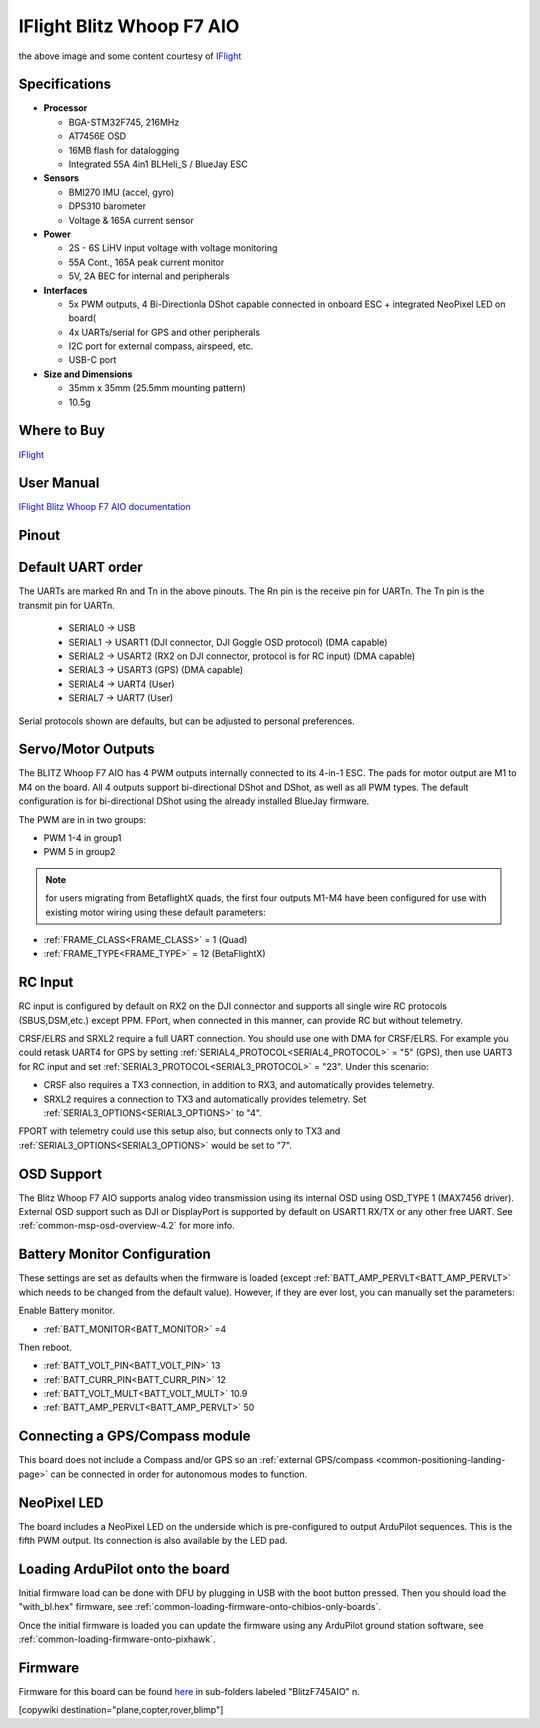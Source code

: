 .. _common-iflight-blitzf7AIO:

==========================
IFlight Blitz Whoop F7 AIO
==========================

.. image:: ../../../images/iflight_blitzf7AIO.png
    :target: ../_images/iflight_blitzf7AIO.png
    :width: 450px

the above image and some content courtesy of `IFlight <https://shop.iflight-rc.com/>`__

Specifications
==============

-  **Processor**

   -  BGA-STM32F745, 216MHz
   -  AT7456E OSD
   -  16MB flash for datalogging
   -  Integrated 55A 4in1 BLHeli_S / BlueJay ESC

-  **Sensors**

   -  BMI270 IMU (accel, gyro)
   -  DPS310 barometer
   -  Voltage & 165A current sensor


-  **Power**

   -  2S - 6S LiHV input voltage with voltage monitoring
   -  55A Cont., 165A peak current monitor
   -  5V, 2A BEC for internal and peripherals

-  **Interfaces**

   -  5x PWM outputs, 4 Bi-Directionla DShot capable connected in onboard ESC + integrated NeoPixel LED on board(
   -  4x UARTs/serial for GPS and other peripherals
   -  I2C port for external compass, airspeed, etc.
   -  USB-C port


-  **Size and Dimensions**

   - 35mm x 35mm  (25.5mm mounting pattern)
   - 10.5g

Where to Buy
============

`IFlight <https://shop.iflight-rc.com/BLITZ-Whoop-F7-AIO-Pro1927>`__

User Manual
===========

`IFlight Blitz Whoop F7 AIO documentation <https://shop.iflight-rc.com/index.php?route=product/product/download&download_id=241>`__

Pinout
======

.. image:: ../../../images/iflight_blitzf7AIO_wiring.png
    :target: ../_images/iflight_blitzf7AIO_wiring.png


Default UART order
==================

The UARTs are marked Rn and Tn in the above pinouts. The Rn pin is the
receive pin for UARTn. The Tn pin is the transmit pin for UARTn.

 - SERIAL0 -> USB
 - SERIAL1 -> USART1 (DJI connector, DJI Goggle OSD protocol) (DMA capable)
 - SERIAL2 -> USART2 (RX2 on DJI connector, protocol is for RC input) (DMA capable)
 - SERIAL3 -> USART3 (GPS) (DMA capable)
 - SERIAL4 -> UART4 (User)
 - SERIAL7 -> UART7 (User)

Serial protocols shown are defaults, but can be adjusted to personal preferences.

Servo/Motor Outputs
===================

The BLITZ Whoop F7 AIO has 4 PWM outputs internally connected to its 4-in-1 ESC. The pads for motor output are M1 to M4 on the board. All 4 outputs support bi-directional DShot and DShot, as well as all PWM types. The default configuration is for bi-directional DShot using the already installed BlueJay firmware.

The PWM are in in two groups:

- PWM 1-4 in group1
- PWM 5 in group2

.. note:: for users migrating from BetaflightX quads, the first four outputs M1-M4 have been configured for use with existing motor wiring using these default parameters:

- :ref:`FRAME_CLASS<FRAME_CLASS>` = 1 (Quad)
- :ref:`FRAME_TYPE<FRAME_TYPE>` = 12 (BetaFlightX) 


RC Input
========

RC input is configured by default on RX2 on the DJI connector and supports all single wire RC protocols (SBUS,DSM,etc.) except PPM. FPort, when connected in this manner, can provide RC but without telemetry. 

CRSF/ELRS and SRXL2  require a full UART connection. You should use one with DMA for CRSF/ELRS. For example you could retask UART4 for GPS by setting :ref:`SERIAL4_PROTOCOL<SERIAL4_PROTOCOL>` = "5" (GPS), then use UART3 for RC input and set :ref:`SERIAL3_PROTOCOL<SERIAL3_PROTOCOL>` = "23". Under this scenario:

- CRSF also requires a TX3 connection, in addition to RX3, and automatically provides telemetry.

- SRXL2 requires a connection to TX3 and automatically provides telemetry.  Set :ref:`SERIAL3_OPTIONS<SERIAL3_OPTIONS>` to "4".

FPORT with telemetry could use this setup also, but connects only to TX3 and :ref:`SERIAL3_OPTIONS<SERIAL3_OPTIONS>` would be set to "7".

OSD Support
===========

The Blitz Whoop F7 AIO supports analog video transmission using its internal OSD using OSD_TYPE 1 (MAX7456 driver). External OSD support such as DJI or DisplayPort is supported by default on USART1 RX/TX or any other free UART. See :ref:`common-msp-osd-overview-4.2` for more info.

Battery Monitor Configuration
=============================
These settings are set as defaults when the firmware is loaded (except :ref:`BATT_AMP_PERVLT<BATT_AMP_PERVLT>` which needs to be changed from the default value). However, if they are ever lost, you can manually set the parameters:

Enable Battery monitor.

- :ref:`BATT_MONITOR<BATT_MONITOR>` =4

Then reboot.

-  :ref:`BATT_VOLT_PIN<BATT_VOLT_PIN>` 13
- :ref:`BATT_CURR_PIN<BATT_CURR_PIN>` 12
- :ref:`BATT_VOLT_MULT<BATT_VOLT_MULT>` 10.9
- :ref:`BATT_AMP_PERVLT<BATT_AMP_PERVLT>` 50

Connecting a GPS/Compass module
===============================

This board does not include a Compass and/or GPS so an :ref:`external GPS/compass <common-positioning-landing-page>` can be connected in order for autonomous modes to function.

NeoPixel LED
============

The board includes a NeoPixel LED on the underside which is pre-configured to output ArduPilot sequences. This is the fifth PWM output. Its connection is also available by the LED pad.

Loading ArduPilot onto the board
================================

Initial firmware load can be done with DFU by plugging in USB with the
boot button pressed. Then you should load the "with_bl.hex"
firmware, see :ref:`common-loading-firmware-onto-chibios-only-boards`.

Once the initial firmware is loaded you can update the firmware using
any ArduPilot ground station software, see :ref:`common-loading-firmware-onto-pixhawk`.

Firmware
========

Firmware for this board can be found `here <https://firmware.ardupilot.org>`_ in  sub-folders labeled
"BlitzF745AIO" n.


[copywiki destination="plane,copter,rover,blimp"]

